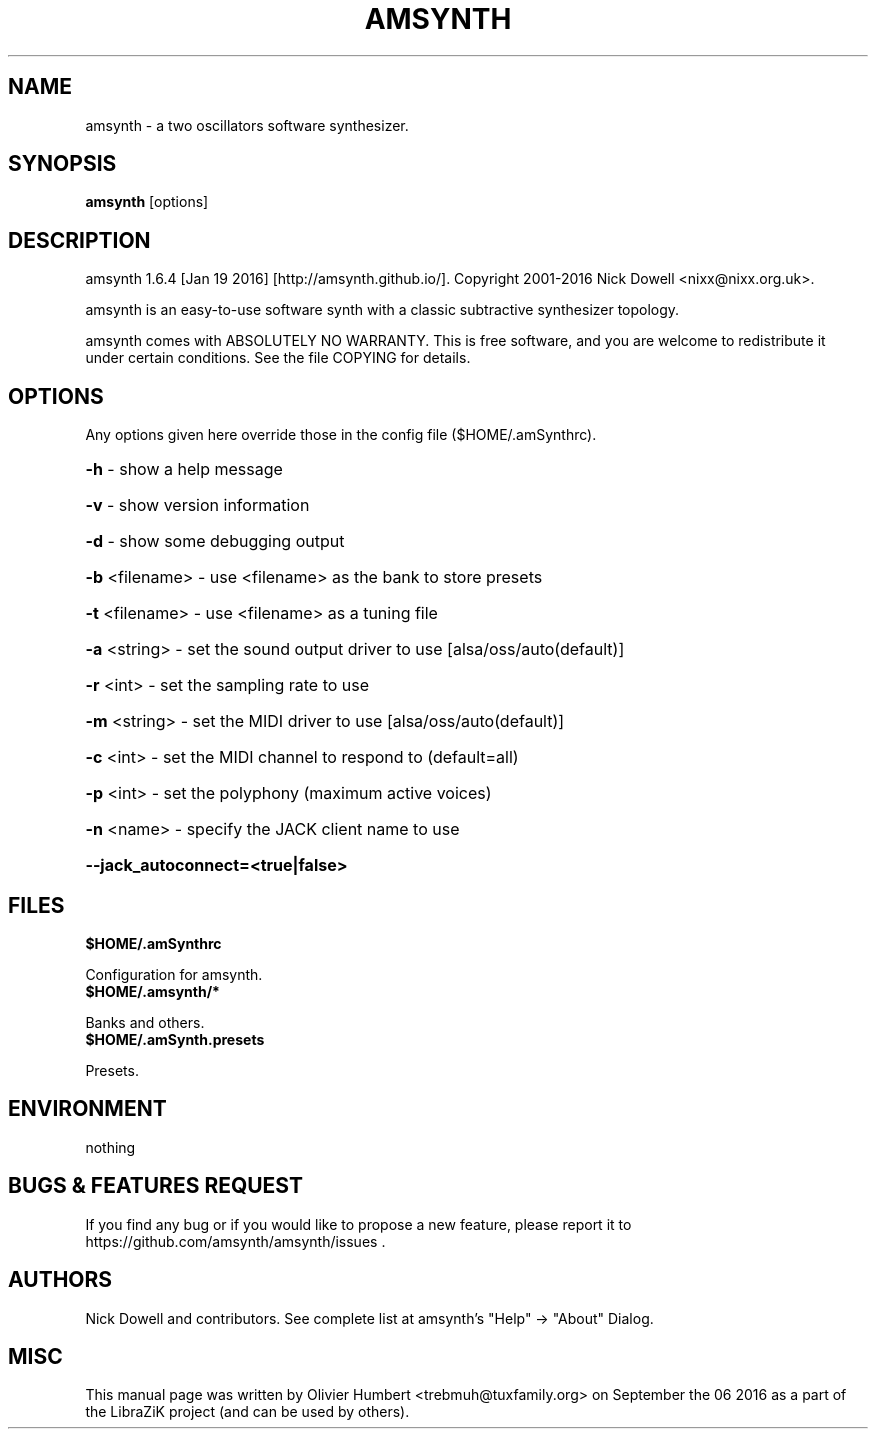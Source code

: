 .TH AMSYNTH "1" "September 2016" "amsynth 1.6.4" "User Commands"
.SH NAME
amsynth \- a two oscillators software synthesizer.
.SH SYNOPSIS
.PP
.B amsynth
[options]
.SH DESCRIPTION
.PP
amsynth 1.6.4 [Jan 19 2016]  [http://amsynth.github.io/].
Copyright 2001\-2016 Nick Dowell <nixx@nixx.org.uk>.
.PP
amsynth is an easy-to-use software synth with a classic subtractive synthesizer topology.
.PP
amsynth comes with ABSOLUTELY NO WARRANTY.
This is free software, and you are welcome to redistribute it
under certain conditions. See the file COPYING for details.
.SH OPTIONS
.PP
Any options given here override those in the config file ($HOME/.amSynthrc).
.HP
\fB\-h\fR \- show a help message
.HP
\fB\-v\fR \- show version information
.HP
\fB\-d\fR \- show some debugging output
.HP
\fB\-b\fR <filename> \- use <filename> as the bank to store presets
.HP
\fB\-t\fR <filename> \- use <filename> as a tuning file
.HP
\fB\-a\fR <string> \- set the sound output driver to use [alsa/oss/auto(default)]
.HP
\fB\-r\fR <int> \- set the sampling rate to use
.HP
\fB\-m\fR <string> \- set the MIDI driver to use [alsa/oss/auto(default)]
.HP
\fB\-c\fR <int> \- set the MIDI channel to respond to (default=all)
.HP
\fB\-p\fR <int> \- set the polyphony (maximum active voices)
.HP
\fB\-n\fR <name> \- specify the JACK client name to use
.HP
\fB\-\-jack_autoconnect=<true|false>
.SH FILES
.TP
.B $HOME/.amSynthrc
.PP
Configuration for amsynth.
.TP
.B $HOME/.amsynth/*
.PP
Banks and others.
.TP
.B $HOME/.amSynth.presets
.PP
Presets.
.SH ENVIRONMENT
.PP
nothing
.SH BUGS & FEATURES REQUEST
.PP
If you find any bug or if you would like to propose a new feature, please report it to https://github.com/amsynth/amsynth/issues .
.SH AUTHORS
.PP
Nick Dowell and contributors. See complete list at amsynth's "Help" -> "About" Dialog.
.SH MISC
This manual page was written by Olivier Humbert <trebmuh@tuxfamily.org> on September the 06 2016 as a part of the LibraZiK project (and can be used by others).
